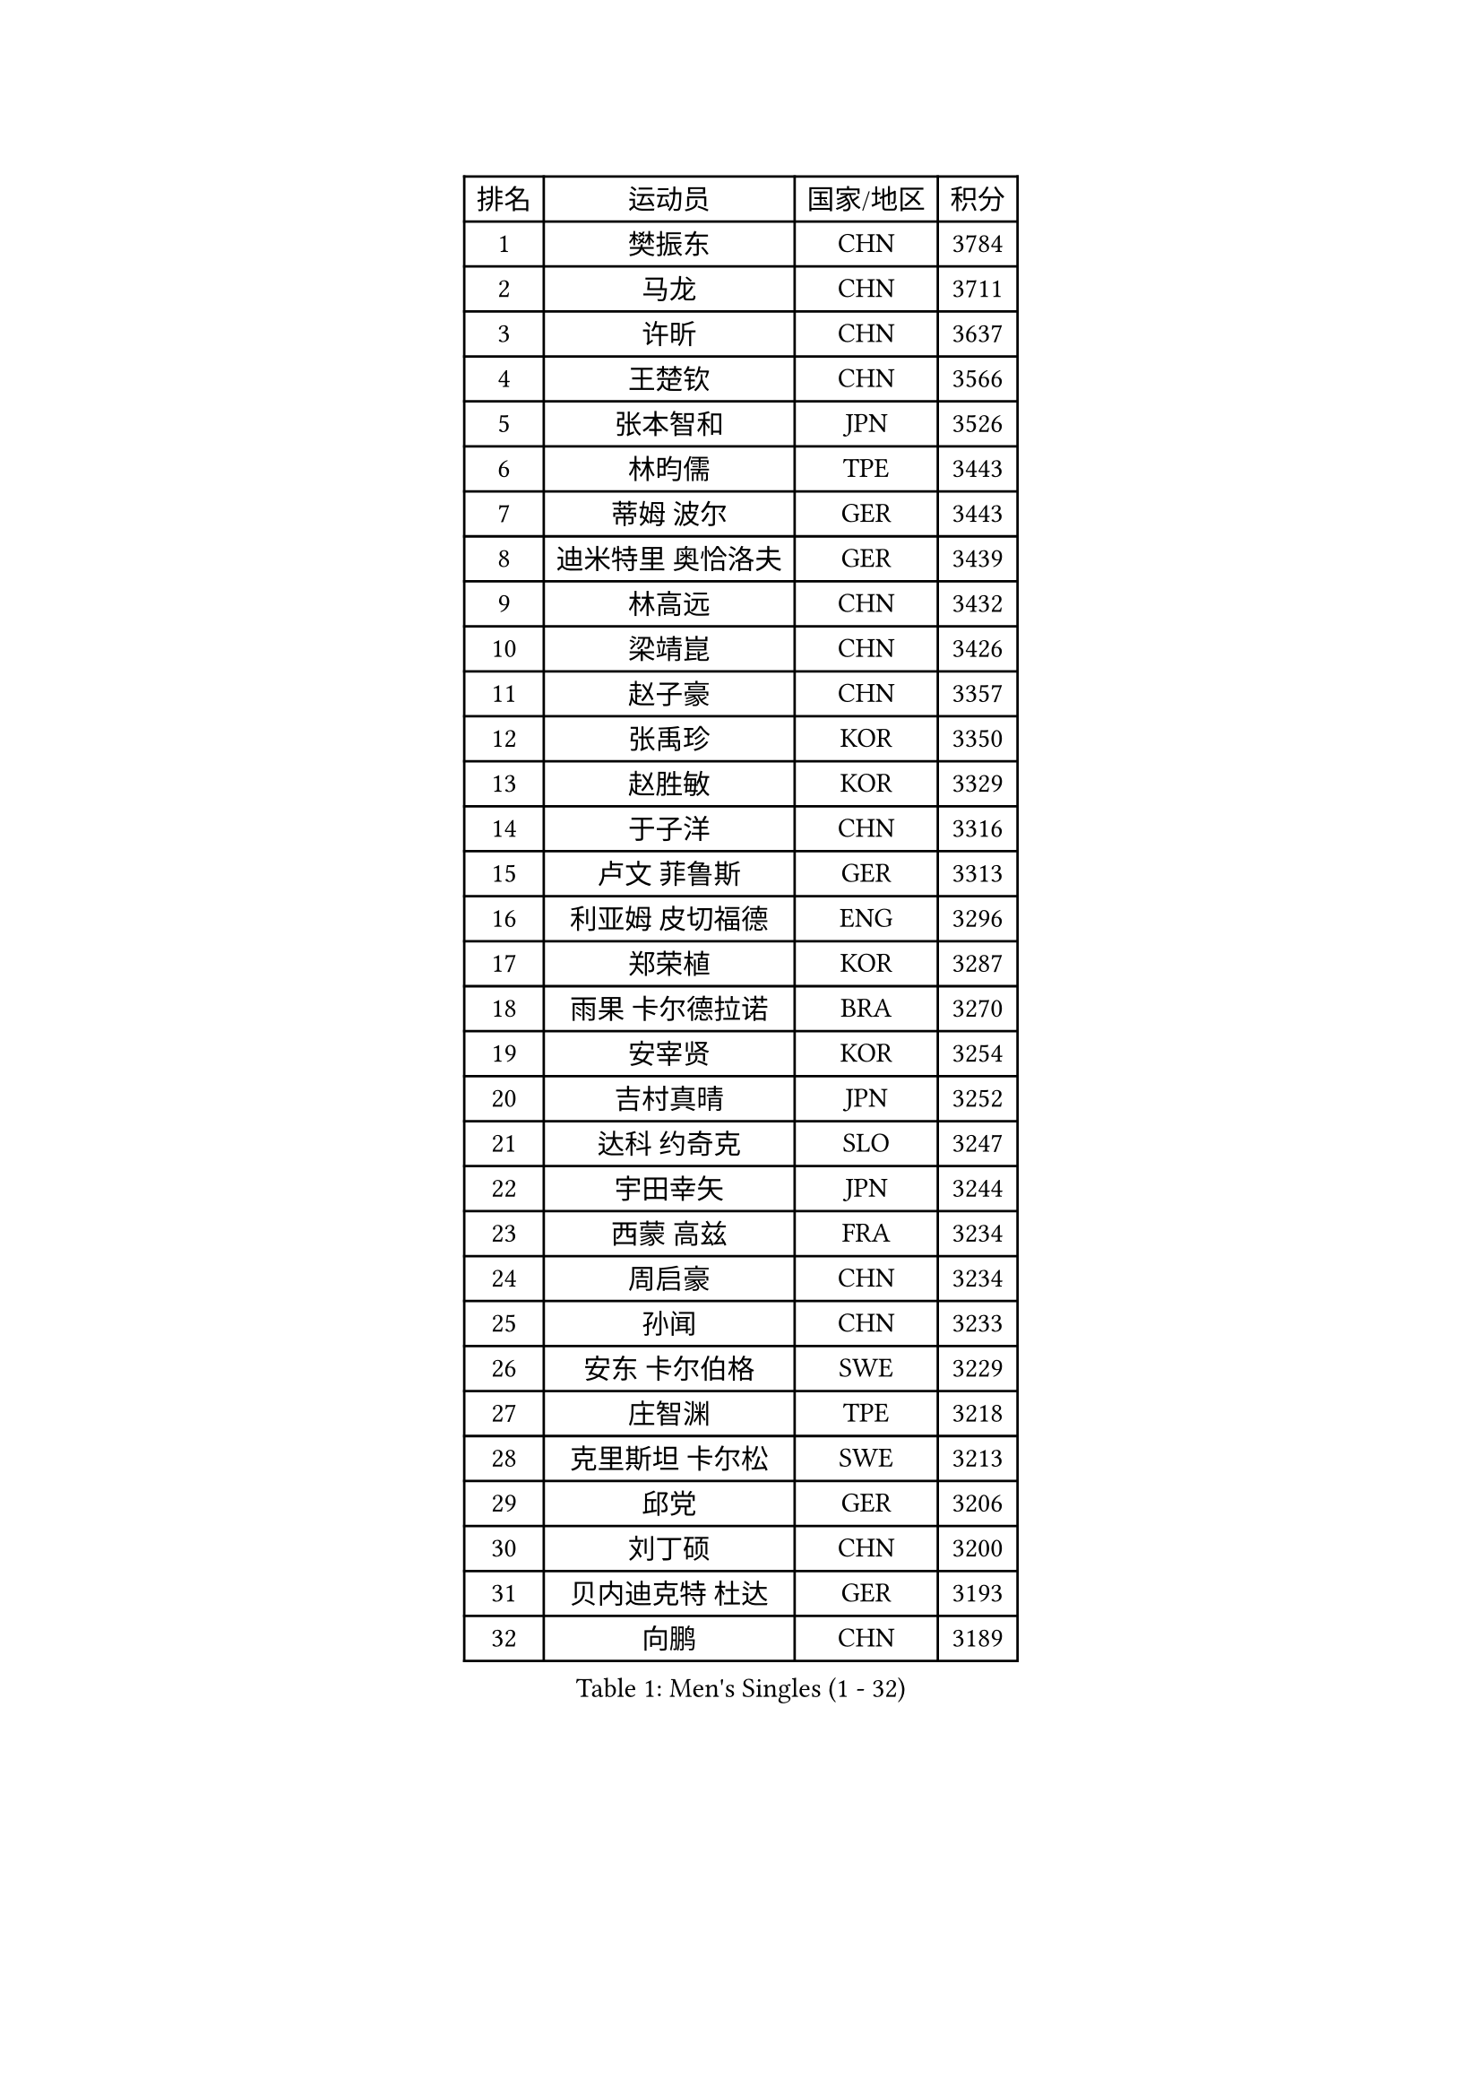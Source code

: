 
#set text(font: ("Courier New", "NSimSun"))
#figure(
  caption: "Men's Singles (1 - 32)",
    table(
      columns: 4,
      [排名], [运动员], [国家/地区], [积分],
      [1], [樊振东], [CHN], [3784],
      [2], [马龙], [CHN], [3711],
      [3], [许昕], [CHN], [3637],
      [4], [王楚钦], [CHN], [3566],
      [5], [张本智和], [JPN], [3526],
      [6], [林昀儒], [TPE], [3443],
      [7], [蒂姆 波尔], [GER], [3443],
      [8], [迪米特里 奥恰洛夫], [GER], [3439],
      [9], [林高远], [CHN], [3432],
      [10], [梁靖崑], [CHN], [3426],
      [11], [赵子豪], [CHN], [3357],
      [12], [张禹珍], [KOR], [3350],
      [13], [赵胜敏], [KOR], [3329],
      [14], [于子洋], [CHN], [3316],
      [15], [卢文 菲鲁斯], [GER], [3313],
      [16], [利亚姆 皮切福德], [ENG], [3296],
      [17], [郑荣植], [KOR], [3287],
      [18], [雨果 卡尔德拉诺], [BRA], [3270],
      [19], [安宰贤], [KOR], [3254],
      [20], [吉村真晴], [JPN], [3252],
      [21], [达科 约奇克], [SLO], [3247],
      [22], [宇田幸矢], [JPN], [3244],
      [23], [西蒙 高兹], [FRA], [3234],
      [24], [周启豪], [CHN], [3234],
      [25], [孙闻], [CHN], [3233],
      [26], [安东 卡尔伯格], [SWE], [3229],
      [27], [庄智渊], [TPE], [3218],
      [28], [克里斯坦 卡尔松], [SWE], [3213],
      [29], [邱党], [GER], [3206],
      [30], [刘丁硕], [CHN], [3200],
      [31], [贝内迪克特 杜达], [GER], [3193],
      [32], [向鹏], [CHN], [3189],
    )
  )#pagebreak()

#set text(font: ("Courier New", "NSimSun"))
#figure(
  caption: "Men's Singles (33 - 64)",
    table(
      columns: 4,
      [排名], [运动员], [国家/地区], [积分],
      [33], [神巧也], [JPN], [3182],
      [34], [马克斯 弗雷塔斯], [POR], [3174],
      [35], [弗拉基米尔 萨姆索诺夫], [BLR], [3174],
      [36], [赵大成], [KOR], [3173],
      [37], [帕特里克 弗朗西斯卡], [GER], [3166],
      [38], [水谷隼], [JPN], [3164],
      [39], [及川瑞基], [JPN], [3162],
      [40], [马蒂亚斯 法尔克], [SWE], [3154],
      [41], [艾曼纽 莱贝松], [FRA], [3152],
      [42], [森园政崇], [JPN], [3141],
      [43], [罗伯特 加尔多斯], [AUT], [3140],
      [44], [薛飞], [CHN], [3140],
      [45], [ACHANTA Sharath Kamal], [IND], [3134],
      [46], [徐海东], [CHN], [3126],
      [47], [吉村和弘], [JPN], [3124],
      [48], [SHIBAEV Alexander], [RUS], [3124],
      [49], [帕纳吉奥迪斯 吉奥尼斯], [GRE], [3123],
      [50], [GERALDO Joao], [POR], [3122],
      [51], [PARK Ganghyeon], [KOR], [3120],
      [52], [PERSSON Jon], [SWE], [3120],
      [53], [雅克布 迪亚斯], [POL], [3119],
      [54], [SIRUCEK Pavel], [CZE], [3119],
      [55], [周恺], [CHN], [3118],
      [56], [夸德里 阿鲁纳], [NGR], [3116],
      [57], [林钟勋], [KOR], [3106],
      [58], [诺沙迪 阿拉米扬], [IRI], [3103],
      [59], [户上隼辅], [JPN], [3103],
      [60], [李尚洙], [KOR], [3102],
      [61], [MONTEIRO Joao], [POR], [3102],
      [62], [徐瑛彬], [CHN], [3101],
      [63], [LEVENKO Andreas], [AUT], [3098],
      [64], [特鲁斯 莫雷加德], [SWE], [3092],
    )
  )#pagebreak()

#set text(font: ("Courier New", "NSimSun"))
#figure(
  caption: "Men's Singles (65 - 96)",
    table(
      columns: 4,
      [排名], [运动员], [国家/地区], [积分],
      [65], [GNANASEKARAN Sathiyan], [IND], [3088],
      [66], [黄镇廷], [HKG], [3087],
      [67], [CASSIN Alexandre], [FRA], [3086],
      [68], [丹羽孝希], [JPN], [3085],
      [69], [安德烈 加奇尼], [CRO], [3081],
      [70], [PUCAR Tomislav], [CRO], [3077],
      [71], [陈建安], [TPE], [3075],
      [72], [村松雄斗], [JPN], [3065],
      [73], [基里尔 格拉西缅科], [KAZ], [3063],
      [74], [蒂亚戈 阿波罗尼亚], [POR], [3062],
      [75], [WALTHER Ricardo], [GER], [3057],
      [76], [田中佑汰], [JPN], [3055],
      [77], [DESAI Harmeet], [IND], [3050],
      [78], [WANG Eugene], [CAN], [3048],
      [79], [PRYSHCHEPA Ievgen], [UKR], [3042],
      [80], [AKKUZU Can], [FRA], [3037],
      [81], [DRINKHALL Paul], [ENG], [3035],
      [82], [SKACHKOV Kirill], [RUS], [3032],
      [83], [#text(gray, "吉田雅己")], [JPN], [3031],
      [84], [LIU Yebo], [CHN], [3027],
      [85], [卡纳克 贾哈], [USA], [3023],
      [86], [AN Ji Song], [PRK], [3014],
      [87], [HWANG Minha], [KOR], [3013],
      [88], [LIND Anders], [DEN], [3010],
      [89], [汪洋], [SVK], [3009],
      [90], [KIZUKURI Yuto], [JPN], [3004],
      [91], [POLANSKY Tomas], [CZE], [3002],
      [92], [ROBLES Alvaro], [ESP], [3001],
      [93], [NUYTINCK Cedric], [BEL], [3001],
      [94], [JARVIS Tom], [ENG], [2995],
      [95], [特里斯坦 弗洛雷], [FRA], [2992],
      [96], [BADOWSKI Marek], [POL], [2990],
    )
  )#pagebreak()

#set text(font: ("Courier New", "NSimSun"))
#figure(
  caption: "Men's Singles (97 - 128)",
    table(
      columns: 4,
      [排名], [运动员], [国家/地区], [积分],
      [97], [巴斯蒂安 斯蒂格], [GER], [2989],
      [98], [OLAH Benedek], [FIN], [2989],
      [99], [SIDORENKO Vladimir], [RUS], [2985],
      [100], [NIU Guankai], [CHN], [2985],
      [101], [TSUBOI Gustavo], [BRA], [2985],
      [102], [CARVALHO Diogo], [POR], [2984],
      [103], [MINO Alberto], [ECU], [2978],
      [104], [SAI Linwei], [CHN], [2978],
      [105], [斯蒂芬 门格尔], [GER], [2975],
      [106], [KOU Lei], [UKR], [2975],
      [107], [WU Jiaji], [DOM], [2972],
      [108], [乔纳森 格罗斯], [DEN], [2970],
      [109], [LIAO Cheng-Ting], [TPE], [2969],
      [110], [ANTHONY Amalraj], [IND], [2965],
      [111], [BRODD Viktor], [SWE], [2959],
      [112], [KIM Donghyun], [KOR], [2956],
      [113], [SZOCS Hunor], [ROU], [2956],
      [114], [SIPOS Rares], [ROU], [2954],
      [115], [PISTEJ Lubomir], [SVK], [2949],
      [116], [ORT Kilian], [GER], [2947],
      [117], [TOKIC Bojan], [SLO], [2945],
      [118], [ZHMUDENKO Yaroslav], [UKR], [2944],
      [119], [AFANADOR Brian], [PUR], [2942],
      [120], [KOZUL Deni], [SLO], [2940],
      [121], [KOJIC Frane], [CRO], [2939],
      [122], [PARK Chan-Hyeok], [KOR], [2938],
      [123], [PENG Wang-Wei], [TPE], [2936],
      [124], [BOBOCICA Mihai], [ITA], [2934],
      [125], [ZHANG Yudong], [CHN], [2934],
      [126], [奥马尔 阿萨尔], [EGY], [2934],
      [127], [SONE Kakeru], [JPN], [2932],
      [128], [ALAMIAN Nima], [IRI], [2929],
    )
  )